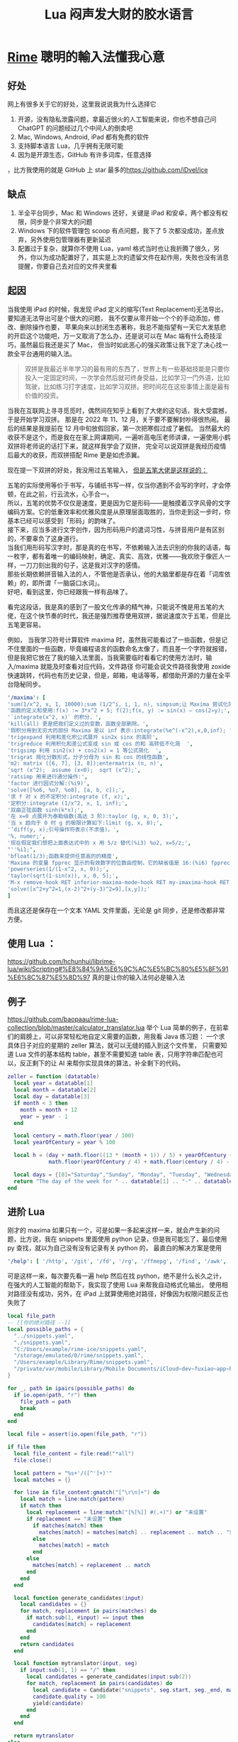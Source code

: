 #+TITLE: Lua 闷声发大财的胶水语言
* [[https://rime.im/][Rime]] 聰明的輸入法懂我心意
** 好处
网上有很多关于它的好处，这里我说说我为什么选择它
1. 开源，没有隐私泄露问题，拿最近很火的人工智能来说，你也不想自己问 ChatGPT 的问题经过几个中间人的倒卖吧
2. Mac, Windows, Android, iPad 都有免费的软件
3. 支持脚本语言 Lua，几乎拥有无限可能
4. 因为是开源生态，GitHub 有许多词库，任意选择
，比方我使用的就是 GitHub 上 star 最多的[[https://github.com/iDvel/ice]]
** 缺点   
1. 半全平台同步，Mac 和 Windows 还好，关键是 iPad 和安卓，两个都没有权限，同步是个非常大的问题
2. Windows 下的软件管理包 scoop 有点问题，我下了 5 次都没成功，差点放弃，另外使用包管理器有更新延迟
3. 配置过于复杂，就算你不使用 Lua，yaml 格式当时也让我折腾了很久，另外，你以为成功配置好了，其实是上次的遗留文件在起作用，失败也没有消息提醒，你要自己去对应的文件夹里看

** 起因
当我使用 iPad 的时候，我发现 iPad 定义的缩写(Text Replacement)无法导出，要知道无法导出可是个很大的问题，
我不仅要从零开始一个个的手动添加，修改、删除操作也要，
苹果向来以封闭生态著称，我总不能指望有一天它大发慈悲的开启这个功能吧，万一又取消了怎么办，还是说可以在 Mac 端有什么奇技淫巧，虽然最后我还是买了 Mac，
但当时如此恶心的强买政策让我下定了决心找一款全平台通用的输入法。

#+begin_quote
双拼是我最近半年学习的最有用的东西了，世界上有一些基础技能是只要你投入一定固定时间，一次学会然后就可终身受益，比如学习一门外语，比如驾驶，比如练习打字速度，比如学习双拼。把时间花在这些事情上面是最有价值的投资。
#+end_quote

当我在互联网上寻寻觅觅时，偶然间在知乎上看到了大佬的这句话，我大受震撼，于是开始学习双拼。
那是在 2022 年 11、12 月，关于要不要解封吵得很热闹。
最后的结果是我提前在 12 月中旬放假回家，第一次把寒假过成了暑假。
当然最大的收获不是这个，而是我在在家上网课期间，一遍听高电压老师讲课，一遍使用小鹤双拼将老师说的话打下来，就这样我学会了双拼，
完全可以说双拼是我经历疫情后最大的收获，而双拼搭配 Rime 更是如虎添翼。

现在提一下双拼的好处，我没用过五笔输入， [[https://github.com/yanhuacuo/98wubi-tables/wiki/%E8%84%B1%E7%A6%BB%E5%80%99%E9%80%89%E6%A1%86#%E5%88%9B%E4%BD%9C][但是五笔大佬是这样说的：]]

# verse
#+begin_verse
五笔的实际使用等价于书写，与铺纸书写一样，仅当你遇到不会写的字时，才会停顿，在此之前，行云流水，心手合一。
所以，五笔的优势不仅仅是速度，更是因为它是形码――是触摸着汉字风骨的文字编码方案。它的低重效率和优雅风度是从原理层面取胜的，当你走到这一步时，你基本已经可以感受到「形码」的韵味了。
接下来，应当多进行文字创作，因为形码用户的遣词习性，与拼音用户是有区别的，不要辜负了这身道行。
当我们用形码写汉字时，那是真的在书写，不依赖输入法去识别的你我的话语，每一枚字，都有着唯一的编码映射，确定、真实、高效，优雅――我欢欣于像匠人一样，一刀刀刻出我的句子，这是我对汉字的感情。
那些长期依赖拼音输入法的人，不管他是否承认，他的大脑里都是存在着「词库依赖」的，即所谓「一脑袋口水词」。
好吧，看到这里，你已经跟我一样有品味了。
#+end_verse

看完这段话，我是真的感到了一股文化传承的精气神，只能说不愧是用五笔的大佬，在这个快节奏的时代，我还是强烈推荐使用双拼，据说速度次于五笔，但是比五笔更容易。

例如，
当我学习符号计算软件 maxima 时，虽然我可能看过了一些函数，但是记不住里面的一些函数，毕竟编程语言的函数命名太像了，而且差一个字符就报错，但是我把它放在了我的输入法里面，当我需要临时看看它的使用方法时，输入/maxima 就能及时查看对应代码，文件路径
你可能会说文件路径我使用 zoxide 快速跳转，代码也有历史记录，但是，邮箱，电话等等，都借助开源的力量在全平台隐秘同步。

[[file:D:/OneDrive - whu.edu.cn/图片/屏幕截图/maxima.png]]

#+begin_src yaml
'/maxima': [
'sum(1/x^2, x, 1, 10000);sum (1/2^i, i, 1, n), simpsum;让 Maxima 尝试化简',
'函数的定义和使用:f(x) := 3*x^2 + 5; f(2);f(x, y) := sin(x) − cos(2∗y);',
'`integrate(x^2, x)` 的积分，',
'kill(all) 更是把我们定义过的变数，函数全部删除。',
'瑕积分用到无穷大的部份 Maxima 是以 inf 表示:integrate(%e^(-x^2),x,0,inf); ',
'trigexpand 利用和差化积公式展开 sin2x sinx 的高阶',
'trigreduce 利用积化和差公式变成 sin 或 cos 的和 高转低不化简  ',
'trigsimp 利用 sin2(x) + cos2(x) = 1 等公式简化  ',
'trigrat 简化分数形式，分子分母为 sin 和 cos 的线性函数',
'm2: matrix ([6, 7], [3, 8]);entermatrix (n, n)',
'sqrt (x^2);  assume (x<0);  sqrt (x^2);',
'ratsimp 用来进行通分操作:',
'factor 进行因式分解:(%i9)',
'solve([%o6, %o7, %o8], [a, b, c]);',
'求 f 对 x 的不定积分:integrate (f, x);',
'定积分:integrate (1/x^2, x, 1, inf);',
'双曲正弦函数 sinh(k*x);',
'在 x=0 点展开为泰勒级数(高达 3 阶):taylor (g, x, 0, 3);',
'当 x 趋向于 0 时 g 的极限计算如下:limit (g, x, 0);',
'’diff(y, x);引号操作符表示(不求值)。',
'%, numer;',
'现在假定我们想把上面表达式中的 x 用 5/z 替代(%i3) %o2, x=5/z;',
"''%i1;",
'bfloat(1/3);函数来提供任意高的的精度',
'Maxima 的变量 fpprec 显示的有效数字的位数由控制，它的缺省值是 16:(%i6) fpprec;重置 fpprec 以产生 100 个有效数字:fpprec: 100;',
'powerseries(1/(1-x^2, x, 0));',
'taylor(sqrt(1-sin(x)), x, 0, 5);',
'M-x remove-hook RET inferior-maxima-mode-hook RET my-imaxima-hook RET',
'solve([x^2+y^2=1,(x-2)^2+(y-3)^2=9],[x,y]);'
]
#+end_src

而且这还是保存在一个文本 YAML 文件里面，无论是 git 同步，还是修改都非常方便。


** 使用 Lua ：
[[https://github.com/hchunhui/librime-lua/wiki/Scripting#%E8%84%9A%E6%9C%AC%E5%BC%80%E5%8F%91%E6%8C%87%E5%8D%97]] 真的是让你的输入法何必是输入法

** 例子
https://github.com/baopaau/rime-lua-collection/blob/master/calculator_translator.lua
举个 Lua 简单的例子，在前辈们的肩膀上，可以非常轻松地自定义需要的函数，用我看 Java 练习题：
一个求具体日子对应的星期的 zeller 算法，就可以无缝的插入到这个文件里，
只需要知道 Lua 文件的基本结构 table，甚至不需要知道 table 表，只用字符串匹配也可以，反正剩下的让 AI 来帮你实现具体的算法，补全剩下的代码。

#+begin_src lua :exports code :results no
zeller = function (datatable)
  local year = datatable[1]
  local month = datatable[2]
  local day = datatable[3]
  if month < 3 then
    month = month + 12
    year = year - 1
  end

  local century = math.floor(year / 100)
  local yearOfCentury = year % 100

  local h = (day + math.floor((13 * (month + 1)) / 5) + yearOfCentury +
             math.floor(yearOfCentury / 4) + math.floor(century / 4) - (2 * century)) % 7

  local days = {[0]="Saturday","Sunday", "Monday", "Tuesday", "Wednesday", "Thursday", "Friday", }
  return "The day of the week for " .. datatable[1] .. "-" .. datatable[2] .. "-" .. datatable[3] .. " is: " .. days[h]
end
#+end_src
** 进阶 Lua
刚才的 maxima 如果只有一个，可是如果一多起来这样一来，就会产生新的问题，比方说，我在 snippets 里面使用 python 记录，但是我可能忘了，最后使用 py 查找，就以为自己没有没有记录有关 python 的，
最直白的解决方案是使用

#+begin_src yaml
'/help': [ '/http', '/git', '/fd', '/rg', '/ffmepg', '/find', '/awk', '/maxima', '/python', '/js', '/mail', '/ab'  ]
#+end_src

[[file:D:/OneDrive - whu.edu.cn/文档/ShareX/Screenshots/2023-11/python.gif]]

可是这样一来，每次要先看一遍 help 然后在找 python，绝不是什么长久之计，
在强大的人工智能的帮助下，我实现了使用 Lua 来帮我自动格式化输出，
使用相对路径没有成功，另外，在 iPad 上就算使用绝对路径，好像因为权限问题反正也失败了

#+begin_src lua :exports code :results no
local file_path
-- [[你的绝对路径 --]]
local possible_paths = {
  "../snippets.yaml",
  "./snippets.yaml",
  "C:/Users/example/rime-ice/snippets.yaml",
  "/storage/emulated/0/rime/snippets.yaml",
  "/Users/example/Library/Rime/snippets.yaml",
  "/private/var/mobile/Library/Mobile Documents/iCloud~dev~fuxiao~app~hamsterapp/Documents/sync/hamster/snippets.yaml",
}

for _, path in ipairs(possible_paths) do
  if io.open(path, "r") then
    file_path = path
    break
  end
end

local file = assert(io.open(file_path, "r"))

if file then
  local file_content = file:read("*all")
  file:close()

  local pattern = "%s+'/([^']+)'"
  local matches = {}

  for line in file_content:gmatch("[^\r\n]+") do
    local match = line:match(pattern)
    if match then
      local replacement = line:match("[%[%]] #(.+)") or "未设置"
      if replacement == "未设置" then
        if matches[match] then
          matches[match] = matches[match] .. replacement .. match .. "重复成功"
        else
          matches[match] = match
        end
      else
        matches[match] = replacement .. match
      end
    end
  end

  local function generate_candidates(input)
    local candidates = {}
    for match, replacement in pairs(matches) do
      if match:sub(1, #input) == input then
        candidates[match] = replacement
      end
    end
    return candidates
  end

  local function mytranslator(input, seg)
    if input:sub(1, 1) == "/" then
      local candidates = generate_candidates(input:sub(2))
      for match, replacement in pairs(candidates) do
        local candidate = Candidate("snippets", seg.start, seg._end, match, replacement)
        candidate.quality = 100
        yield(candidate)
      end
    end
  end

  return mytranslator
else
  file:close()
  local function mytranslator(input, seg)
  end
  return mytranslator
end
#+end_src

如果看到这里，你想使用 rime，推荐使用 star 最多的那个 git 仓库，一定要去看那个网站，这不是一条轻易的路线。
* doublecmd
自从发现了 Lua 的强大，我发现自己使用的许软件都在使用 Lua 当作胶水语言，比方大名鼎鼎的 Neovim，我使用的是 Nvchard 配置，基本没用 Lua，只用 table 表添加了一个自己定义的 copilot 包，
但是这个 doublecmd 不一应，我几乎每天都在使用，如果不是它，买了 Mac 的我几乎是要被 Mac 自带的 Finder 难用到气死。
[[https://doublecmd.github.io/doc/en/index.html]] 也能完美的支持 Lua 脚本，

不知道你是否遇到过要在一个文件夹里面交换两个文件的名字，明明这在任何语言里面就如同交换变量名一样简单，但是我还是用一个 tmp 文件重复了多年，知道我使用了 doublecmd 的 lua，

#+begin_src lua :exports code
-- %"0%ps1
-- %"0%ps2
-- 这是doublecmd接受的参数，详情请Read The Fucking Manual
local params = {...}
local file1 = params[1]:gsub("\\", "/")
local file2 = params[2]:gsub("\\", "/")
local file1_tmp = file1 .. '.tmp'
local file = io.open("D:/WINDOWS/TEMP/help.txt", "w")

os.rename(file1, file1_tmp)
os.rename(file2, file1)
os.rename(file1_tmp, file2)

file:write(file1 .. " TO " .. file1_tmp .. "成功✌️\n")
file:write(file2 .. " TO " .. file1 .. "成功✌️\n")
file:write(file1_tmp .. " TO " .. file2 .. "成功✌️\n")
file:close()
#+end_src

这里我使用了一个小技巧，doublecmd 毕竟是图形软件，使用的时候除非你按官方文件自定义窗口，不然也没显示，所以我使用了文件来记录到底执行了哪些命令
如果你很自信，7行代码就能搞定。

[[file:D:/OneDrive - whu.edu.cn/图片/屏幕截图/doublecmd.png]]
#+begin_src lua :exports code
local folders = {
  'C:/Users/[你的用户名]/.emacs.d.spacemacs',
  'C:/Users/[你的用户名]/.emacs.d.centaur',
  'C:/Users/[你的用户名]/.emacs.d.purcell',
  'C:/Users/[你的用户名]/.emacs.d.redguardtoo',
  'C:/Users/[你的用户名]/rime-ice',
  'C:/Users/[你的用户名]/AppData/Local/nvim',
  'C:/Users/[你的用户名]/.SpaceVim',
  'C:/Users/[你的用户名]/.SpaceVim.d',
  'C:/Users/[你的用户名]/.emacs.d/emacs-application-framework',
  'D:/python/stable-diffusion-webui',
  'C:/Users/wacl/.emacs.d',
  'C:/Users/wacl/AppData/Local/nvim.nvchad/lua/custom',
  'D:/WINDOWS/TEMP/auto-add-routes',
  -- 添加更多文件夹路径
}
local file = io.open("D:/WINDOWS/TEMP/help.txt", "w")

-- 遍历文件夹列表
for _, folderPath in ipairs(folders) do
  -- 构建 Git 命令
  local gitCommand = "cd " .. folderPath .. " && git pull"

  local result = os.execute(gitCommand)

  -- 检查执行结果
  if result then
    file:write(gitCommand .. "成功✌️\n")
  else
    file:write(gitCommand .. "Git pull 失败：" .. folderPath)
  end
end
file:close()
#+end_src

例如我使用它提供的 Clipboard，将自己的剪贴板里的文字 bark 到 iPad 上，我知道有 LocalSend 等开源局域网传递文件的工具，再不济还有微信，QQ，但是还是没有直接点击一键发送来的快，另外，它还提供了许多有用的好功能，比方说 Rename Tool，

这里比较难的就是传给 doublecmd 的参数是什么，也可以使用我刚才那个 log 记录的方式记录

